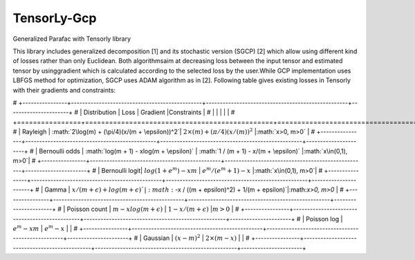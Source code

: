 TensorLy-Gcp
===============================================
Generalized Parafac with Tensorly library

This library  includes generalized decomposition [1] and its stochastic version (SGCP) [2] which allow using different kind of losses rather than only Euclidean. Both algorithmsaim at decreasing loss between the input tensor and estimated tensor by usinggradient which is calculated according to the selected loss by the user.While GCP implementation uses LBFGS method for optimization, SGCP uses ADAM algorithm as in [2].
Following table gives existing losses in Tensorly with their gradients and constraints:

# +----------------+-----------------------------------------------+---------------------------------------------------+----------------------+
# | Distribution   | Loss                                          | Gradient                                          |Constraints           |
# |                |                                               |                                                   |                      |
# +================+===============================================+===================================================+======================+
# | Rayleigh       | :math:`2\log(m) + (\pi/4)(x/(m + \epsilon))^2`| :math:`2\times(m) + (\pi/4)(x/(m))^2`             |:math:`x>0, m>0`      |
# +----------------+-----------------------------------------------+---------------------------------------------------+----------------------+
# | Bernoulli odds | :math:`log(m + 1) - xlog(m + \epsilon)`       | :math:`1 / (m + 1) - x/(m + \epsilon)`            |:math:`x\in(0,1), m>0`|
# +----------------+-----------------------------------------------+---------------------------------------------------+----------------------+
# | Bernoulli logit| :math:`log(1 + e^m) - xm`                     | :math:`e^m / (e^m+1) - x`                         |:math:`x\in(0,1), m>0`|
# +----------------+-----------------------------------------------+---------------------------------------------------+----------------------+
# | Gamma          | :math:`x / (m + \epsilon) + log(m + \epsilon)`| :math:`-x / ((m + \epsilon)^2) + 1/(m + \epsilon)`|:math:`x>0, m>0`      |
# +----------------+-----------------------------------------------+---------------------------------------------------+----------------------+
# | Poisson count  | :math:`m - xlog(m + \epsilon)`                | :math:`1 - x/(m + \epsilon)`                      |:math:`m>0`           |
# +----------------+-----------------------------------------------+---------------------------------------------------+----------------------+
# | Poisson log    | :math:`e^m - xm`                              | :math:`e^m - x`                                   |                      |
# +----------------+-----------------------------------------------+---------------------------------------------------+----------------------+
# | Gaussian       | :math:`(x - m)^2`                             | :math:`2\times(m - x)`                            |                      |
# +----------------+-----------------------------------------------+---------------------------------------------------+----------------------+
